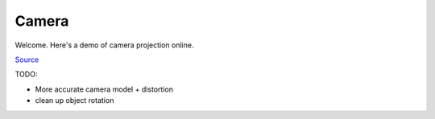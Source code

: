 .. comment

Camera
======

Welcome. Here's a demo of camera projection online.

`Source <http://www.sitepoint.com/SitePoint>`_

TODO:

- More accurate camera model + distortion
- clean up object rotation

.. raw:: html

    <div id="demo">
    <canvas id="cnv" width="1" height="1" style="border:1px solid #000000"></canvas>
    <div>
        <div id="slider0">
        </div>
        <br>
        <div>
            <button type="button" id="Autorotate" style="background-color: #3383FF">Autorotate</button>
        </div>
        <br>
        <div id="camera_params">
            Camera Parameters:
            <br>
            <div>
                Focal Length: <input id="_focal" type="text" size="5"> </input> [mm]
            </div>
            <div>
                Resolution: <input id="_rezx" type="text" size="5"> </input> [x]
                            <input id="_rezy" type="text" size="5"> </input> [y] [px]
            </div>
            <div>
                Pixel Size: <input id="_spx" type="text" size="5"> </input> [um]
            </div>
            <div>
                Pixel Skew: <input id="_skew" type="text" size="3"> </input> (0,1)
            </div>
            <div>
                Distortion: <input id="_dist1" type="text" size="4"> </input>
                            <input id="_dist2" type="text" size="4"> </input>
                            <input id="_dist3" type="text" size="4"> </input>
                            <input id="_dist4" type="text" size="4"> </input>
                            <input id="_dist5" type="text" size="4"> </input>
                [t1, t2, r1, r2, r3]
            </div>
        </div>
        <div id="object_parameters">
            <hr>
            Object Parameteres:
            <br>
            <div>
                Dimensions: <input id="_objx" type="text" size="4"> </input> [x]
                            <input id="_objy" type="text" size="4"> </input> [y]
                            <input id="_objz" type="text" size="4"> </input> [z] [m]
            </div>
            <div>
                Center:     <input id="_objcx" type="text" size="4"> </input> [x]
                            <input id="_objcy" type="text" size="4"> </input> [y]
                            <input id="_objcz" type="text" size="4"> </input> [z] [m]
            </div>
            <div>
                 Theta:   <input id="_objtheta" type="text" size="6"> </input> [rad]
                 Phi      <input id="_objphi" type="text" size="6"> </input> [rad]
            </div>
        </div>

    </div>
    </div>

    <script>

    // Point3D object
    var Point3D = function(x, y, z) {
        this.__type__ = "point3d";
        this.x = parseFloat(x);
        this.y = parseFloat(y);
        this.z = parseFloat(z);
    };

    // Point2D object
    var Point2D = function(x, y) {
        this.__type__ = "point2d";
        this.x = parseFloat(x);
        this.y = parseFloat(y);
    };

    function r2d(v){
        return Math.round(v * 100) / 100
    }

    function translate(V, t){
        var Vr = new Point3D(0,0,0);
        Vr.x = V.x + t.x;
        Vr.y = V.y + t.y;
        Vr.z = V.z + t.z;
        return Vr;
    }

    function norm(p){
        if (p.__type__==="point3d"){
            return Math.sqrt(Math.pow(p.x,2)+Math.pow(p.y,2)+Math.pow(p.z,2));
        }else if (p.__type__==="point2d"){
            return Math.sqrt(Math.pow(p.x,2)+Math.pow(p.y,2));
        }else{
            return null;
        }
    }

    function normalize(p){
        if (p.__type__==="point3d"){
            var n = norm(p);
            return new Point3D(p.x/n, p.y/n, p.z/n);
        }else if (p.__type__==="point2d"){
            n = norm(p);
            return new Point2D(p.x/n, p.y/n);
        }else{
            return null;
        }
    }

    // Camera Object
    var Camera = function(f, spx, rx, ry, skew, t1, t2, r1, r2, r3){
        this.f = f; // [mm]
        this.rx = rx; // [px]
        this.ry = ry; // [px]
        this.spx = spx; // [um]
        this.skew = skew; // (0,1)
        this.t1 = t1;
        this.t2 = t2;
        this.r1 = r1;
        this.r2 = r2;
        this.r3 = r3;

    };

    // cube object
    var Cube = function(x,y,z, cx, cy, cz, theta, phi){
        this.x = x; // all in [m]
        this.y = y;
        this.z = z;
        this.cx = cx;
        this.cy = cy;
        this.cz = cz;
        this.theta = theta;
        this.phi = phi;

        this.vertices = [
            new Point3D(- this.x/2,- this.y/2, + this.z/2),
            new Point3D(- this.x/2,- this.y/2, - this.z/2),
            new Point3D(+ this.x/2,- this.y/2, - this.z/2),
            new Point3D(+ this.x/2,- this.y/2, + this.z/2),
            new Point3D(+ this.x/2,+ this.y/2, + this.z/2),
            new Point3D(+ this.x/2,+ this.y/2, - this.z/2),
            new Point3D(- this.x/2,+ this.y/2, - this.z/2),
            new Point3D(- this.x/2,+ this.y/2, + this.z/2)
        ];

        // Generate the faces
        this.faces = [
            [this.vertices[0], this.vertices[1], this.vertices[2], this.vertices[3]], // TOP
            [this.vertices[3], this.vertices[2], this.vertices[5], this.vertices[4]], // RIGHT
            [this.vertices[4], this.vertices[5], this.vertices[6], this.vertices[7]], // BOTTOM
            [this.vertices[7], this.vertices[6], this.vertices[1], this.vertices[0]], // LEFT
            [this.vertices[7], this.vertices[0], this.vertices[3], this.vertices[4]], // BACK
            [this.vertices[1], this.vertices[6], this.vertices[5], this.vertices[2]]  // FRONT
        ];

        // Generate face normals
        this.faceNormals = [
            new Point3D(0,-1,0), // TOP
            new Point3D(1,0,0),  // RIGHT
            new Point3D(0,1,0),  // BOTTOM
            new Point3D(-1,0,0), // LEFT
            new Point3D(0,0,1),  // BACK
            new Point3D(0,0,-1), // FRONT
        ];

        // Face Centers:
        this.faceCenters = [
            new Point3D(0,-this.y/2,0),
            new Point3D(this.x/2,0,0),
            new Point3D(0,this.y/2,0),
            new Point3D(-this.x/2,0,0),
            new Point3D(0,0,this.z/2),
            new Point3D(0,0,-this.z/2),
        ]

    };

    // Perspective Projection
    function project(P,cam){
        // X -> point {x,y,z}
        // K -> projection matrix [3 x 3]
        // k -> distortion coefficients [1 x 5]
        // R -> Rotation Matrix (world->cam frame) [3 x 3] -> [1, 0, 0] ,[0, 0, -1], [0, 1, 0]
        // t -> Translation vector (camera is 0'ed)
        // Camera and Object are in the same 3D space, therefore, no need for RT

        var _x = P.x/P.z;
        var _y = P.y/P.z;
        var _xx = 0;
        var _yy = 0;
        // test for distortion:
        if (Math.sqrt(Math.pow(cam.t1,2)+Math.pow(cam.t2,2)+Math.pow(cam.r1,2)+Math.pow(cam.r2,2)+Math.pow(cam.r3,2))> 1e-3){
            var r2 = Math.pow(_x,2) + Match.pow(_y,2);
            var r4 = Math.pow(r2,2);
            var r6 = Math.pow(r2,3);
        }else{
            _xx = _x;
            _yy = _y;
        }

        return new Point2D( _xx*cam.f/(1e-3*cam.spx) + cam.skew*( _yy*cam.f/(1e-3*cam.spx)) + cam.rx/2, _yy*cam.f/(1e-3*cam.spx) + cam.ry/2)
    }


    // render(camera, window, objects)
    // renders objects in camera view scaled to window properties
    /*
    * Camera
    *   Focal length
    *   Pixel size
    *   Resolution
    *   Radial distortion
    *   Tangential distortion
    *   -> always at 0,0,0, no rotation
    *
    * Window
    *   canvas width (projected objects rescaled to canvas size)
    *   canvas height (projected objects rescaled to canvas size)
    *
    * Objects
    *   [object]
    *
    * Object
    *   [verticies]
    *   [quad faces]
    *   [normals]
    *   [center point]
    *   [rotation]
    *
    * Process flow:
    *   for each object in objects:
    *       rotate vertices <- this implies applying rotation at each render... though rended is only called on change.
    *       calculate normals
    *       translate object
    *       for each face:
    *           check back-face culling
    *           if culled, skip
    *           project first Point3D into windows frame (world->camera->window)
    *               project & draw line for remainder vertices in face into window frame
    *               close path & fill
    *
    *
    *
    * OTHER CONSIDERATIONS:
    * - might as well create new objects from old ones per motion
    * - try to capture mouse/touch xy starting position and associate it with object to rotate
    *
    * */

    // render with camera scaling
    function render(objects, cam, ctx, w, h){
        // each object is already rotated locally, just need to translate and draw
        // Clear the previous frame
        ctx.clearRect(0, 0, w, h);
        // display frame scaling factor:
        var _sx = w/cam.rx;
        var _sy = h/cam.ry;
        // For each object
        for (var i = 0, n_obj = objects.length; i < n_obj; ++i) {
            // object center:
            var oc = new Point3D(objects[i].cx, objects[i].cy, objects[i].cz);
            // For each face
            for (var j = 0, n_faces = objects[i].faces.length; j < n_faces; ++j) {
                // back-face culling:
                // https://en.wikipedia.org/wiki/Back-face_culling
                // get face normal:
                var n = objects[i].faceNormals[j];
                // translate face center:
                var nc = translate(objects[i].faceCenters[j], oc);
                // don't draw face if dot(nc,n) >= 0; continue
                // since nc is the vector from cam center to face center
                if ((n.x*nc.x+n.y*nc.y+n.z*nc.z)>= 0)
                    continue;
                // back-culling passed
                // Get Current face
                var face = objects[i].faces[j];
                // translate first vertex in face:
                var _p = translate(face[0], oc);
                // Project into camera frame:
                var P = project(_p,cam);
                // start path drawing:
                ctx.beginPath();
                // rescale to fit window
                ctx.moveTo(_sx*P.x, _sy*P.y);
                //
                // Draw the other vertices
                for (var k = 1, n_vertices = face.length; k < n_vertices; ++k) {
                    _p = translate(face[k], oc);
                    P = project(_p,cam);
                    ctx.lineTo(_sx*P.x, _sy*P.y);
                }
                // Close the path and draw the face
                ctx.closePath();
                ctx.stroke();
                ctx.fill();
            }
        }
    }

    function update_page(cam, cube){
        document.getElementById("_focal").value = cam.f;
        document.getElementById("_rezx").value = cam.rx;
        document.getElementById("_rezy").value = cam.ry;
        document.getElementById("_spx").value = cam.spx;
        document.getElementById("_skew").value = cam.skew;
        document.getElementById("_dist1").value = cam.r1;
        document.getElementById("_dist2").value = cam.r2;
        document.getElementById("_dist3").value = cam.r3;
        document.getElementById("_dist4").value = cam.t1;
        document.getElementById("_dist5").value = cam.t2;

        document.getElementById("_objx").value = cube.x;
        document.getElementById("_objy").value = cube.y;
        document.getElementById("_objz").value = cube.z;
        document.getElementById("_objcx").value = -cube.cx;
        document.getElementById("_objcy").value = cube.cy;
        document.getElementById("_objcz").value = -cube.cz;
        document.getElementById("_objtheta").value = cube.theta;
        document.getElementById("_objphi").value = cube.phi;


    }

    function get_page_values(){
        return {
            focal: document.getElementById("_focal").value,
            rx: document.getElementById("_rezx").value,
            ry: document.getElementById("_rezy").value,
            spx: document.getElementById("_spx").value,
            skew: document.getElementById("_skew").value,
            d1: document.getElementById("_dist1").value,
            d2: document.getElementById("_dist2").value,
            d3: document.getElementById("_dist3").value,
            d4: document.getElementById("_dist4").value,
            d5: document.getElementById("_dist5").value,
            ox: document.getElementById("_objx").value,
            oy: document.getElementById("_objy").value,
            oz: document.getElementById("_objz").value,
            ocx: document.getElementById("_objcx").value,
            ocy: document.getElementById("_objcy").value,
            ocz: document.getElementById("_objcz").value,
        }
    }



    function set_canvas(cam, canvas, ctx){
         // update canvas...
        document.getElementById('cnv').height = canvas.offsetWidth * (cam.ry/cam.rx);
        // Objects style
        ctx.strokeStyle = 'rgba(0, 0, 0, 0.2)';
        ctx.fillStyle = 'rgba(0, 150, 255, 0.2)';
    }

    (function() {
            // try to get window width/height on load
        var w = window.innerWidth; // this doesn't work in sphinx
        // create listener for window resize:
        // todo: retain old cube..
        window.addEventListener('resize', function () {
        "use strict";
        window.location.reload();
        });

        var autorotate_toggle = false;

        // Initial Camera parameters:
        var cam = new Camera(8, 4.8, 1920, 1200, 0, 0, 0, 0, 0, 0);

        var canvas = document.getElementById('cnv');
        offsetWidth = canvas.offsetWidth;
        offsetHeight = canvas.offsetHeight;

        // sphinx ONLY
        if (document.getElementById('camera')!==null){
            var page = document.getElementById('camera');
            console.log("sphinx page width: ", page.offsetWidth);
            // width is set by browser, height is set by camera
            canvas.width = page.offsetWidth;
            canvas.height = offsetHeight;
        }else{
            // width is set by browser, height is set by camera
            canvas.width = offsetWidth;
            canvas.height = offsetHeight;
            if (w >= 800){
                canvas.width = 800;
            }else{
                canvas.width = 0.8*w;
            }
        }


        var ctx = canvas.getContext('2d');

        // setup canvas:
        set_canvas(cam, canvas, ctx);


        // Initial new Cube:
        var cube = new Cube(1,1,1,0,0,-5,0,0);
        var objects = [cube];
        // update html page:
        update_page(cam, cube);

        // callback to update something: must call render!
        function update_parameter(o){
            return function(event){
                var valid = false; // validation parameter to update page
                var change = false;
                // get page values:
                var values = get_page_values();
                console.log("key: ", event.key, "\nshift key:", window.event.shiftKey);
                if (event.key == "Enter"){
                    // o is property to change
                    change = true;
                    switch(o){
                        case "_focal":
                            if (values.focal > 1 && values.focal < 300){
                                cam.f = r2d(values.focal);
                                valid = true;
                            }
                            break;
                        case "_rezx":
                            if (values.rx > 10 && values.rx < 3000){
                                cam.rx = Math.round(values.rx);
                                set_canvas(cam, canvas, ctx);
                                valid = true;
                            }
                            break;
                        case "_rezy":
                            if (values.ry > 10 && values.ry < 3000){
                                cam.ry = Math.round(values.ry);
                                set_canvas(cam, canvas, ctx);
                                valid = true;
                            }
                            break;
                        case "_spx":
                            if (values.spx > 1 && values.spx < 10){
                                cam.spx = r2d(values.spx);
                                valid = true;
                            }
                            break;
                        case "_skew":
                            if (values.skew > 0 && values.skew < 1){
                                cam.skew = r2d(values.skew);
                                valid = true;
                            }
                            break;
                        case "_dist1":
                            break;
                        case "_dist2":
                            break;
                        case "_dist3":
                            break;
                        case "_dist4":
                            break;
                        case "_dist5":
                            break;
                        case "_objx": // width in x
                            /*
                            *  for this to work correctly, need to have cube rotation matrix,
                            *  create new cube with changed parameter, copy unchanged parametersapply rotation matrix
                            * */
                            if (values.ox > 0 && values.ox < 100){
                            }
                            break;
                        case "_objy": // height in y
                            if (values.oy > 0 && values.oy < 100){
                            }
                            break;
                        case "_objz": // depth in z
                            if (values.oz > 0 && values.oz < 100){
                            }
                            break;
                        case "_objcx": // pose in x (lateral)
                            if (Math.abs(values.ocx) < 1000){
                                cube.cx = r2d(-values.ocx);
                                valid = true;
                            }
                            break;
                        case "_objcy": // pose in y (height)
                            if (Math.abs(values.ocy) < 1000){
                                cube.cy = r2d(-values.ocy);
                                valid = true;
                            }
                            break;
                        case "_objcz": // pose in x (depth)
                            if (values.ocz > 0 && values.ocz < 1000){
                                cube.cz = r2d(-values.ocz);
                                valid = true;
                            }
                            break;
                    }

                }else if (event.key == "ArrowUp"){
                    change = true;
                    // bump value up by 1 increment
                    var _m = 1;
                    // shift key to reduce increment:
                    if (window.event.shiftKey)
                        _m = 0.1;
                    switch(o){
                        case "_focal":
                            if (cam.f < 300){
                                cam.f = r2d(_m+cam.f);
                                valid = true;
                            }
                            break;
                        case "_rezx":
                            if (cam.rx < 3000){
                                cam.rx = Math.round((_m*100)+cam.rx);
                                set_canvas(cam, canvas, ctx);
                                valid = true;
                            }
                            break;
                        case "_rezy":
                            if (cam.ry < 3000){
                                cam.ry = Math.round((_m*100)+cam.ry); // shift shouldn't work here
                                set_canvas(cam, canvas, ctx);
                                valid = true;
                            }
                            break;
                        case "_spx":
                            if (cam.spx < 10){
                                cam.spx = r2d(_m+cam.spx);
                                valid = true;
                            }
                            break;
                        case "_skew":
                            if (cam.skew < 1){
                                cam.skew = r2d(_m*0.2+cam.skew);
                                valid = true;
                            }
                            break;
                        case "_dist1":
                            break;
                        case "_dist2":
                            break;
                        case "_dist3":
                            break;
                        case "_dist4":
                            break;
                        case "_dist5":
                            break;
                        case "_objx": // width in x
                            /*
                            *  for this to work correctly, need to have cube rotation matrix,
                            *  create new cube with changed parameter, copy unchanged parametersapply rotation matrix
                            * */
                            if (values.ox > 0 && values.ox < 100){
                            }
                            break;
                        case "_objy": // height in y
                            if (values.oy > 0 && values.oy < 100){
                            }
                            break;
                        case "_objz": // depth in z
                            if (values.oz > 0 && values.oz < 100){
                            }
                            break;
                        case "_objcx": // pose in x (lateral)
                            if (Math.abs(cube.cx-_m) < 1000){
                                cube.cx = r2d(cube.cx-_m);
                                valid = true;
                            }
                            break;
                        case "_objcy": // pose in y (height)
                            if (Math.abs(cube.cy+_m) < 1000){
                                cube.cy = r2d(cube.cy+_m);
                                valid = true;
                            }
                            break;
                        case "_objcz": // pose in x (depth)
                            if (r2d(cube.cz-_m) > -1000){
                                cube.cz = r2d(cube.cz-_m);
                                valid = true;
                            }
                            break;
                    }
                }else if (event.key == "ArrowDown"){
                    change = true;
                    // bump value down by 1 increment
                     var _m = -1;
                    // shift key to reduce increment:
                    if (window.event.shiftKey)
                        _m = -0.1;
                    switch(o){
                        case "_focal":
                            if (r2d(_m-cam.f) > 1){
                                cam.f = r2d(_m-cam.f);
                                valid = true;
                            }
                            break;
                        case "_rezx":
                            if (Math.round(_m+cam.rx) > 100){
                                cam.rx = Math.round(_m+cam.rx);
                                set_canvas(cam, canvas, ctx);
                                valid = true;
                            }
                            break;
                        case "_rezy":
                            if (Math.round(_m+cam.ry) > 100){
                                cam.ry = Math.round(_m+cam.ry);
                                set_canvas(cam, canvas, ctx);
                                valid = true;
                            }
                            break;
                        case "_spx":
                            if (r2d(_m+cam.spx) > 1){
                                cam.spx = r2d(_m+cam.spx);
                                valid = true;
                            }
                            break;
                        case "_skew":
                            if (r2d(_m*0.2+values.skew) > 0){
                                cam.skew = r2d(_m*0.2+values.skew);
                                valid = true;
                            }
                            break;
                        case "_dist1":
                            break;
                        case "_dist2":
                            break;
                        case "_dist3":
                            break;
                        case "_dist4":
                            break;
                        case "_dist5":
                            break;
                        case "_objx": // width in x
                            /*
                            *  for this to work correctly, need to have cube rotation matrix,
                            *  create new cube with changed parameter, copy unchanged parametersapply rotation matrix
                            * */
                            if (values.ox > 0 && values.ox < 100){
                            }
                            break;
                        case "_objy": // height in y
                            if (values.oy > 0 && values.oy < 100){
                            }
                            break;
                        case "_objz": // depth in z
                            if (values.oz > 0 && values.oz < 100){
                            }
                            break;
                        case "_objcx": // pose in x (lateral)
                            if (Math.abs(r2d(cube.cx-_m)) < 1000){
                                cube.cx = r2d(cube.cx-_m);
                                valid = true;
                            }
                            break;
                        case "_objcy": // pose in y (height)
                            if (Math.abs(r2d(cube.cy+_m)) < 1000){
                                cube.cy = r2d(cube.cy+_m);
                                valid = true;
                            }
                            break;
                        case "_objcz": // pose in x (depth)
                            console.log(r2d(cube.cz-_m));
                            if (r2d(cube.cz-_m) < -0.1){
                                cube.cz = r2d(cube.cz-_m);
                                valid = true;
                            }
                            break;
                    }
                }
                if (change)
                    update_page(cam, cube);
                if (valid)
                    render(objects, cam, ctx, canvas.width, canvas.height);

            }
        }
        var param_list = ["_focal", "_rezx", "_rezy","_spx","_skew","_dist1","_dist2","_dist3","_dist4","_dist5","_objx","_objy","_objz","_objcx","_objcy","_objcz"];
        // GENERIC Listeners:
        // TODO: automate this with list
        for (var k =0; k < param_list.length; k++){
            document.getElementById(param_list[k]).addEventListener("keydown", update_parameter(param_list[k]));
        }

        // autorotate button:
        function toggle_autorotate(){
            autorotate_toggle = !autorotate_toggle;
            if (autorotate_toggle)
                document.getElementById("Autorotate").style = "background-color: #3383FF";
            else
                document.getElementById("Autorotate").style = "background-color: #FC3737";
        }
        document.getElementById("Autorotate").addEventListener("click", toggle_autorotate);


        // First render
        render(objects, cam, ctx, canvas.width, canvas.height);

        // Events
        var mousedown = false;
        var mx = 0;
        var my = 0;

        canvas.addEventListener('mousedown', initMove);
        document.addEventListener('mousemove', move);
        document.addEventListener('mouseup', stopMove);

        canvas.addEventListener("touchstart", initMove);
        document.addEventListener('touchmove', move);
        document.addEventListener('touchend', stopMove);


        function rotate_in_place(M, theta, phi){
            // Rotation matrix coefficients
            var ct = Math.cos(theta);
            var st = Math.sin(theta);
            var cp = Math.cos(phi);
            var sp = Math.sin(phi);

            // Rotation
            var x = M.x;
            var y = M.y;
            var z = M.z;

            M.x = ct * x - st * cp * y + st * sp * z;
            M.y = st * x + ct * cp * y - ct * sp * z;
            M.z = sp * y + cp * z;
        }

        function rotate_obj_in_place(O, theta, phi){
            for (var j = 0, n_verts = O.vertices.length; j < n_verts; ++j) {
                rotate_in_place(O.vertices[j], theta, phi);
            }
            for (var j = 0, n_faces = O.faces.length; j < n_faces; ++j) {
                rotate_in_place(O.faceCenters[j], theta, phi);
                rotate_in_place(O.faceNormals[j], theta, phi);
            }
        }

        // Initialize the movement
        function initMove(evt) {
            // clearTimeout(autorotate_timeout);
            mousedown = true;
            // event type
            console.log(evt.type);
            if (evt.type==="mousedown"){
                mx = evt.clientX;
                my = evt.clientY;
            }else if (evt.type==="touchstart"){
                mx = evt.touches[0].clientX;
                my = evt.touches[0].clientY;
            }

        }


        // this motion function is relative motion...
        function move(evt) {
            if (mousedown) {
                console.log(evt.type);
                var mmx, mmy;
                // set tep vars:
                if (evt.type==="mousemove"){
                    mmx = evt.clientX;
                    mmy = evt.clientY;
                }else if (evt.type==="touchmove"){
                    mmx = evt.touches[0].clientX;
                    mmy = evt.touches[0].clientY;
                }
                // relative rotation:
                var theta = (mmx - mx) * Math.PI / 360;
                var phi = (mmy - my) * Math.PI / 180;

                // absolute - but limits rotation
                // cube.theta = (cube.theta + theta) % Math.PI;
                // cube.phi   = (cube.phi + phi) % Math.PI;
                // apply relative rotation to current object on vertices, normals, centers:
                // Rotate object in place, and translate it for render
                rotate_obj_in_place(cube, theta, phi);
                // TODO: decompose object orientation matrix into euler angles

                mx = mmx;
                my = mmy;
                render(objects,cam, ctx, canvas.width, canvas.height);
            }
        }


        function stopMove() {
            mousedown = false;
            // autorotate_timeout = setTimeout(autorotate, 2000);
        }


        // TODO: add button to turn feature on/off
        function autorotate() {
            for (var i = 0; i < 8; ++i)
                rotate_obj_in_place(cube, -Math.PI / 720, Math.PI / 720);

            render(objects,cam, ctx, canvas.width, canvas.height);

            autorotate_timeout = setTimeout(autorotate, 30);
        }

        // autorotate_timeout = setTimeout(autorotate, 2000);


    })();
    </script>
